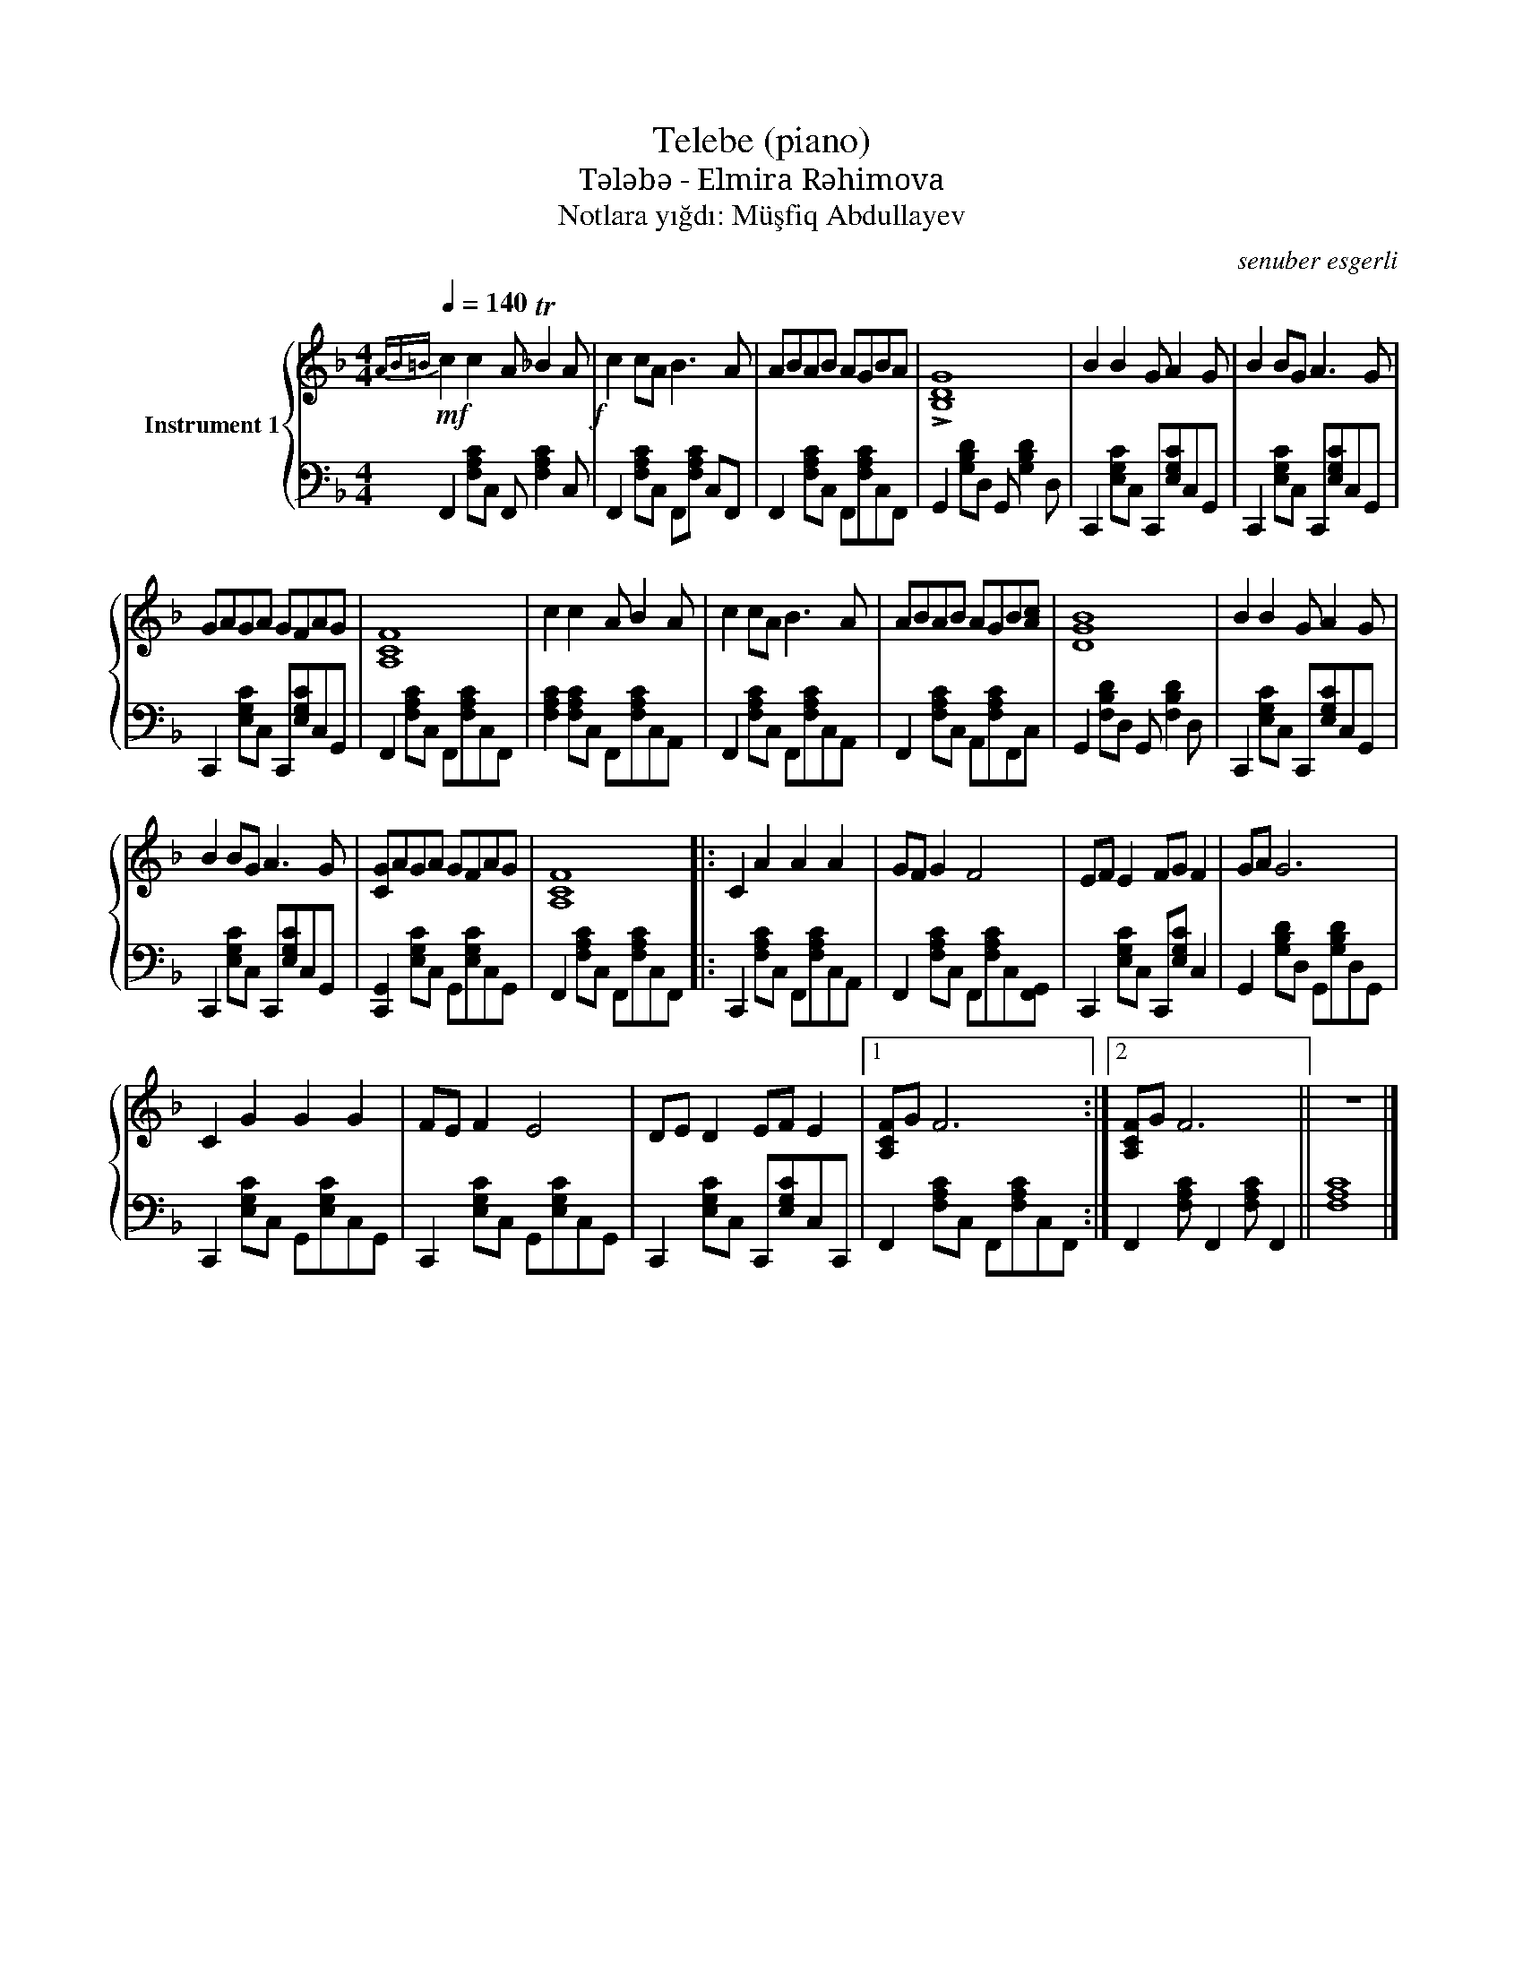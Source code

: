 X:1
T:Telebe (piano)
T:Tələbə - Elmira Rəhimova
T:Notlara yığdı: Müşfiq Abdullayev
C:senuber esgerli
%%score { 1 | 2 }
L:1/8
Q:1/4=140
M:4/4
K:F
V:1 treble nm="Instrument 1"
V:2 bass 
V:1
!mf!{AB=B} c2 c2 A T_B2 A!f! | c2 cA B3 A | ABAB AGBA | !>![B,DG]8 | B2 B2 G A2 G | B2 BG A3 G | %6
 GAGA GFAG | [A,CF]8 | c2 c2 A B2 A | c2 cA B3 A | ABAB AGB[Ac] | [DGB]8 | B2 B2 G A2 G | %13
 B2 BG A3 G | [CG]AGA GFAG | [A,CF]8 |: C2 A2 A2 A2 | GF G2 F4 | EF E2 FG F2 | GA G6 | %20
 C2 G2 G2 G2 | FE F2 E4 | DE D2 EF E2 |1 [A,CF]G F6 :|2 [A,CF]G F6 || z8 |] %26
V:2
 F,,2 [F,A,C]C, F,, [F,A,C]2 C, | F,,2 [F,A,C]C, F,,[F,A,C] C,F,, | %2
 F,,2 [F,A,C]C, F,,[F,A,C]C,F,, | G,,2 [G,B,D]D, G,, [G,B,D]2 D, | C,,2 [E,G,C]C, C,,[E,G,C]C,G,, | %5
 C,,2 [E,G,C]C, C,,[E,G,C]C,G,, | C,,2 [E,G,C]C, C,,[E,G,C]C,G,, | %7
 F,,2 [F,A,C]C, F,,[F,A,C]!16!C,F,, | [F,A,C]2 [F,A,C]C, F,,[F,A,C]C,A,, | %9
 F,,2 [F,A,C]C, F,,[F,A,C]C,A,, | F,,2 [F,A,C]C, A,,[F,A,C]F,,C, | G,,2 [F,B,D]D, G,, [F,B,D]2 D, | %12
 C,,2 [E,G,C]C, C,,[E,G,C]C,G,, | C,,2 [E,G,C]C, C,,[E,G,C]C,G,, | %14
 [C,,G,,]2 [E,G,C]C, G,,[E,G,C]C,G,, | F,,2 [F,A,C]C, F,,[F,A,C]C,!30!F,, |: %16
 C,,2 [F,A,C]C, F,,[F,A,C]C,A,, | F,,2 [F,A,C]C, F,,[F,A,C]C,[F,,G,,] | %18
 C,,2 [E,G,C]C, C,,[E,G,C] C,2 | G,,2 [G,B,D]D, G,,[G,B,D]D,!37!G,, | %20
 C,,2 [E,G,C]C, G,,[E,G,C]C,G,, | C,,2 [E,G,C]C, G,,[E,G,C]C,G,, | %22
 C,,2 [E,G,C]C, C,,[E,G,C]C,C,, |1 F,,2 [F,A,C]C, F,,[F,A,C]C,F,, :|2 %24
 F,,2 [F,A,C] F,,2 [F,A,C] F,,2 || [F,A,C]8 |] %26

